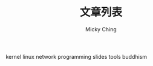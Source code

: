 #+TITLE: 文章列表
#+AUTHOR: Micky Ching
#+OPTIONS: H:4 ^:nil toc:nil
#+LATEX_CLASS: latex-doc

kernel
linux
network
programming
slides
tools
buddhism
